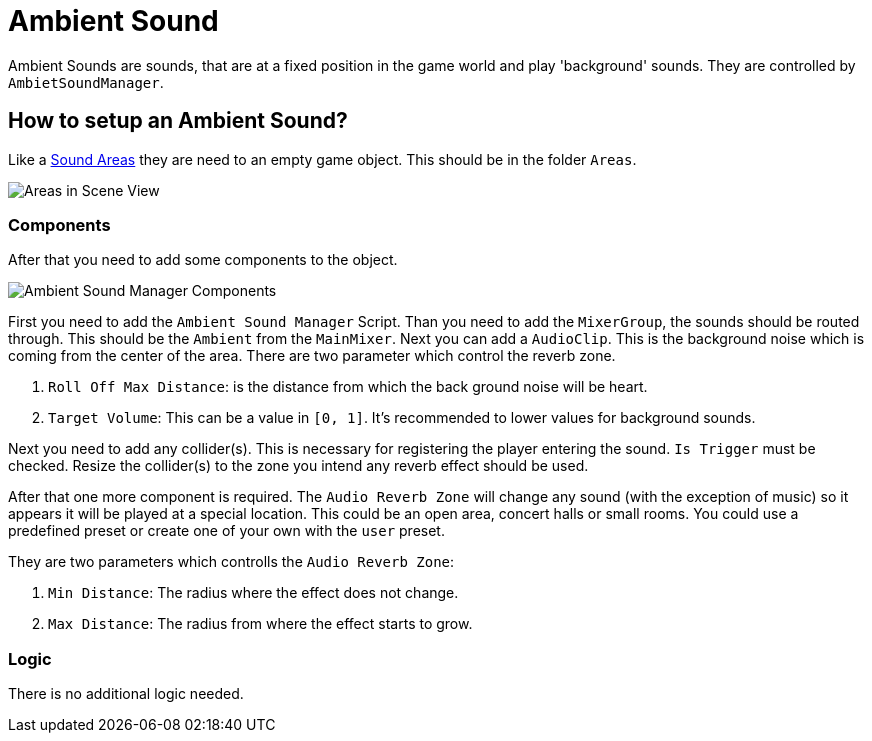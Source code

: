 = Ambient Sound

Ambient Sounds are sounds, that are at a fixed position in the game world and play 'background' sounds.
They are controlled by `AmbietSoundManager`.

== How to setup an Ambient Sound?

Like a link:SoundArea.adoc[Sound Areas] they are need to an empty game object. This should be in the folder `Areas`.

image::images/areas_scene_view.png[Areas in Scene View]

=== Components

After that you need to add some components to the object.

image::images/ambient-sound-manager-components.png[Ambient Sound Manager Components]

First you need to add the `Ambient Sound Manager` Script. Than you need to add the `MixerGroup`, the sounds should be
routed through.
This should be the `Ambient` from the `MainMixer`. Next you can add a `AudioClip`. This is the background noise which is
coming from the center of the area.
There are two parameter which control the reverb zone.

1. `Roll Off Max Distance`: is the distance from which the back ground noise will be heart.
2. `Target Volume`: This can be a value in `[0, 1]`. It's recommended to lower values for background sounds.

Next you need to add any collider(s). This is necessary for registering the player entering the sound. `Is Trigger` must
be checked. Resize the collider(s) to the zone you intend any reverb effect should be used.

After that one more component is required. The `Audio Reverb Zone` will change any sound (with the exception of music) 
so it appears it will be played at a special location. This could be an open area, concert halls or small rooms. You
could use a predefined preset or create one of your own with the `user` preset.

They are two parameters which controlls the `Audio Reverb Zone`:

1. `Min Distance`: The radius where the effect does not change.
2. `Max Distance`: The radius from where the effect starts to grow.

=== Logic

There is no additional logic needed.